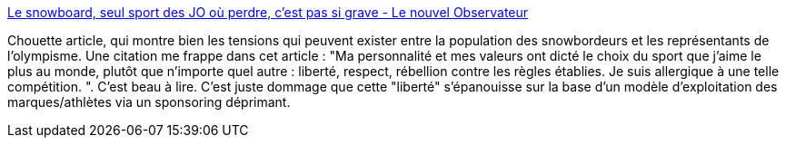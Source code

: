 :jbake-type: post
:jbake-status: published
:jbake-title: Le snowboard, seul sport des JO où perdre, c’est pas si grave - Le nouvel Observateur
:jbake-tags: sport,culture,liberté,_mois_févr.,_année_2014
:jbake-date: 2014-02-19
:jbake-depth: ../
:jbake-uri: shaarli/1392819468000.adoc
:jbake-source: https://nicolas-delsaux.hd.free.fr/Shaarli?searchterm=http%3A%2F%2Frue89.nouvelobs.com%2Frue89-sport%2F2014%2F02%2F19%2Fsnowboard-seul-sport-jo-perdre-cest-si-grave-250061&searchtags=sport+culture+libert%C3%A9+_mois_f%C3%A9vr.+_ann%C3%A9e_2014
:jbake-style: shaarli

http://rue89.nouvelobs.com/rue89-sport/2014/02/19/snowboard-seul-sport-jo-perdre-cest-si-grave-250061[Le snowboard, seul sport des JO où perdre, c’est pas si grave - Le nouvel Observateur]

Chouette article, qui montre bien les tensions qui peuvent exister entre la population des snowbordeurs et les représentants de l'olympisme. Une citation me frappe dans cet article : "Ma personnalité et mes valeurs ont dicté le choix du sport que j’aime le plus au monde, plutôt que n’importe quel autre : liberté, respect, rébellion contre les règles établies. Je suis allergique à une telle compétition. ". C'est beau à lire. C'est juste dommage que cette "liberté" s'épanouisse sur la base d'un modèle d'exploitation des marques/athlètes via un sponsoring déprimant.
